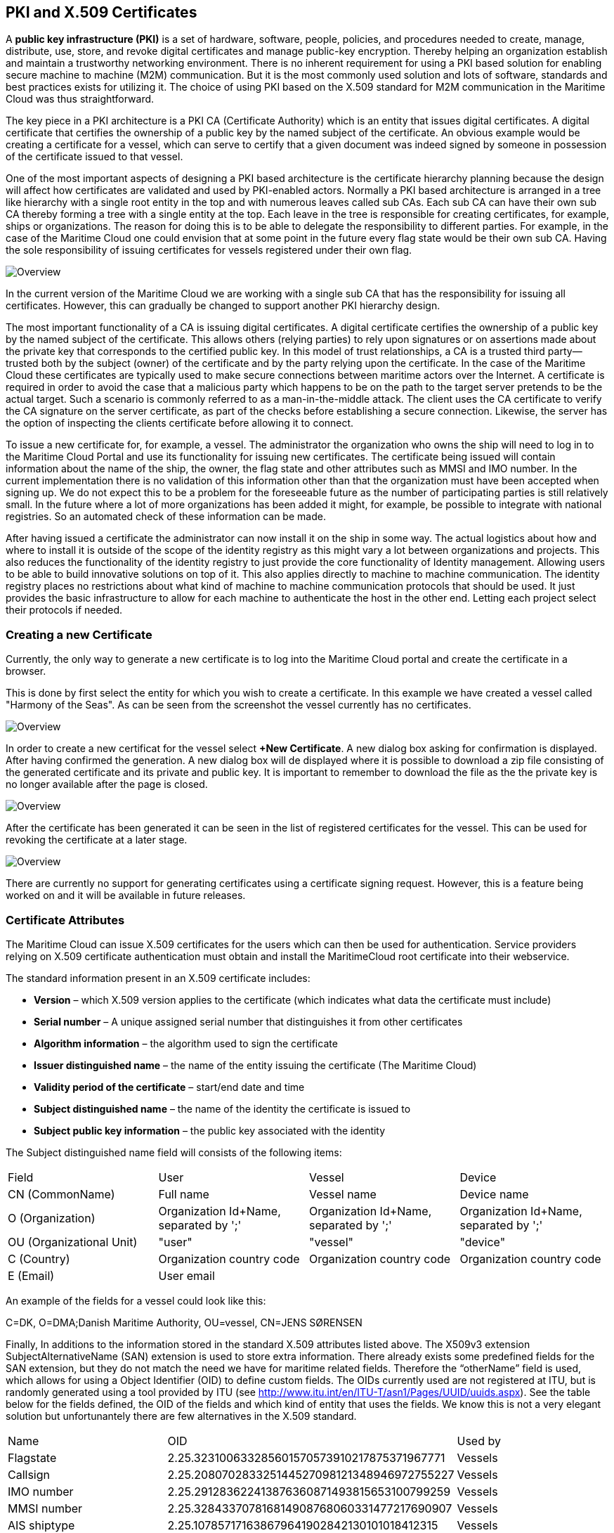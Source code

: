 == PKI and X.509 Certificates
A *public key infrastructure (PKI)* is a set of hardware, software, people, policies, and procedures needed to create, manage, distribute, use, store, and revoke digital certificates and manage public-key encryption. Thereby helping an organization establish and maintain a trustworthy networking environment. There is no inherent requirement for using a PKI based solution for enabling secure machine to machine (M2M) communication. But it is the most commonly used solution and lots of software, standards and best practices exists for utilizing it. The choice of using PKI based on the X.509 standard for M2M communication in the Maritime Cloud was thus straightforward.

The key piece in a PKI architecture is a PKI CA (Certificate Authority) which is an entity that issues digital certificates. A digital certificate that certifies the ownership of a public key by the named subject of the certificate. An obvious example would be creating a certificate for a vessel, which can serve to certify that a given document was indeed signed by someone in possession of the certificate issued to that vessel.

One of the most important aspects of designing a PKI based architecture is the certificate hierarchy planning because the design will affect how certificates are validated and used by PKI-enabled actors. Normally a PKI based architecture is arranged in a tree like hierarchy with a single root entity in the top and with numerous leaves called sub CAs. Each sub CA can have their own sub CA thereby forming a tree with a single entity at the top. Each leave in the tree is responsible for creating certificates, for example, ships or organizations. The reason for doing this is to be able to delegate the responsibility to different parties. For example, in the case of the Maritime Cloud one could envision that at some point in the future every flag state would be their own sub CA. Having the sole responsibility of issuing certificates for vessels registered under their own flag.  

image::ca.png[Overview]

In the current version of the Maritime Cloud we are working with a single sub CA that has the responsibility for issuing all certificates. However, this can gradually be changed to support another PKI hierarchy design.


The most important functionality of a CA is issuing digital certificates. A digital certificate certifies the ownership of a public key by the named subject of the certificate. This allows others (relying parties) to rely upon signatures or on assertions made about the private key that corresponds to the certified public key. In this model of trust relationships, a CA is a trusted third party—trusted both by the subject (owner) of the certificate and by the party relying upon the certificate. In the case of the Maritime Cloud these certificates are typically used to make secure connections between maritime actors over the Internet. A certificate is required in order to avoid the case that a malicious party which happens to be on the path to the target server pretends to be the actual target. Such a scenario is commonly referred to as a man-in-the-middle attack. The client uses the CA certificate to verify the CA signature on the server certificate, as part of the checks before establishing a secure connection. Likewise, the server has the option of inspecting the clients certificate before allowing it to connect.

To issue a new certificate for, for example, a vessel. The administrator the organization who owns the ship will need to log in to the Maritime Cloud Portal and use its functionality for issuing new certificates. The certificate being issued will contain information about the name of the ship, the owner, the flag state and other attributes such as MMSI and IMO number. In the current implementation there is no validation of this information other than that the organization must have been accepted when signing up. We do not expect this to be a problem for the foreseeable future as the number of participating parties is still relatively small. In the future where a lot of more organizations has been added it might, for example, be possible to integrate with national registries. So an automated check of these information can be made.

After having issued a certificate the administrator can now install it on the ship in some way. The actual logistics about how and where to install it is outside of the scope of the identity registry as this might vary a lot between organizations and projects. This also reduces the functionality of the identity registry to just provide the core functionality of Identity management. Allowing users to be able to build innovative solutions on top of it. This also applies directly to machine to machine communication. The identity registry places no restrictions about what kind of machine to machine communication protocols that should be used. It just provides the basic infrastructure to allow for each machine to authenticate the host in the other end. Letting each project select their protocols if needed.




=== Creating a new Certificate
Currently, the only way to generate a new certificate is to log into the Maritime Cloud portal and create the certificate in a browser.

This is done by first select the entity for which you wish to create a certificate. In this example we have created a vessel called "Harmony of the Seas". As can be seen from the screenshot the vessel currently has no certificates.

image::new-certificate-step-1.png[Overview]

In order to create a new certificat for the vessel select *+New Certificate*. A new dialog box asking for confirmation is displayed. After having confirmed the generation. A new dialog box will de displayed where it is possible to download a zip file consisting of the generated certificate and its private and public key. It is important to remember to download the file as the the private key is no longer available after the page is closed.

image::new-certificate-step-3.png[Overview]

After the certificate has been generated it can be seen in the list of registered certificates for the vessel. This can be used for revoking the certificate at a later stage.

image::new-certificate-step-4.png[Overview]

There are currently no support for generating certificates using a certificate signing request. However, this is a feature being worked on and it will be available in future releases.

=== Certificate Attributes
The Maritime Cloud can issue X.509 certificates for the users which can then be used for authentication. Service providers relying on X.509 certificate authentication must obtain and install the MaritimeCloud root certificate into their webservice. 

The standard information present in an X.509 certificate includes:

** *Version* – which X.509 version applies to the certificate (which indicates what data the certificate must include)
** *Serial number* – A unique assigned serial number that distinguishes it from other certificates
** *Algorithm information* – the algorithm used to sign the certificate
** *Issuer distinguished name* – the name of the entity issuing the certificate (The Maritime Cloud)
** *Validity period of the certificate* – start/end date and time
** *Subject distinguished name* – the name of the identity the certificate is issued to
** *Subject public key information* – the public key associated with the identity

The Subject distinguished name field will consists of the following items:

|===
|Field|User|Vessel|Device
|CN (CommonName)|Full name|Vessel name|Device name
|O (Organization)|Organization Id+Name, separated by ';'|Organization Id+Name, separated by ';'|Organization Id+Name, separated by ';'
|OU (Organizational Unit)|"user"|"vessel"|"device"
|C (Country)|Organization country code|Organization country code|Organization country code
|E (Email)|User email||
|===

An example of the fields for a vessel could look like this:
****
C=DK, O=DMA;Danish Maritime Authority, OU=vessel, CN=JENS SØRENSEN
****
Finally, In additions to the information stored in the standard X.509 attributes listed above. The X509v3 extension SubjectAlternativeName (SAN) extension is used to store extra information. There already exists some predefined fields for the SAN extension, but they do not match the need we have for maritime related fields. Therefore the “otherName” field is used, which allows for using a Object Identifier (OID) to define custom fields. The OIDs currently used are not registered at ITU, but is randomly generated using a tool provided by ITU (see http://www.itu.int/en/ITU-T/asn1/Pages/UUID/uuids.aspx). See the table below for the fields defined, the OID of the fields and which kind of entity that uses the fields. We know this is not a very elegant solution but unfortunantely there are few alternatives in the X.509 standard.

|===
|Name|OID|Used by
|Flagstate|2.25.323100633285601570573910217875371967771|Vessels
|Callsign|2.25.208070283325144527098121348946972755227|Vessels
|IMO number|2.25.291283622413876360871493815653100799259|Vessels
|MMSI number|2.25.328433707816814908768060331477217690907|Vessels
|AIS shiptype|2.25.107857171638679641902842130101018412315|Vessels
|MRN|2.25.271477598449775373676560215839310464283|Vessels, Users, Devices
|Permissions|2.25.174437629172304915481663724171734402331|Vessels, Users, Devices
|===


